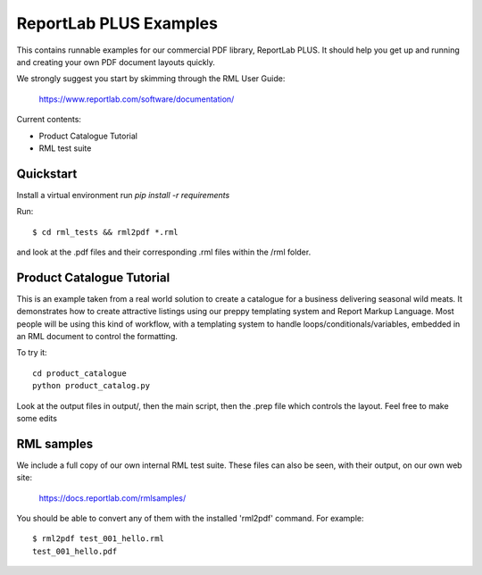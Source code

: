 =======================
ReportLab PLUS Examples
=======================

This contains runnable examples for our commercial PDF library, ReportLab PLUS.
It should help you get up and running and creating your own PDF document layouts
quickly.

We strongly suggest you start by skimming through the RML User Guide:

    https://www.reportlab.com/software/documentation/


Current contents:

- Product Catalogue Tutorial
- RML test suite


Quickstart
==========

Install a virtual environment
run `pip install -r requirements`

Run::

    $ cd rml_tests && rml2pdf *.rml

and look at the .pdf files and their corresponding .rml files within the /rml folder.


Product Catalogue Tutorial
==========================

This is an example taken from a real world solution to create a catalogue for a business delivering seasonal wild meats.  It demonstrates how to create attractive
listings using our preppy templating system and Report Markup Language.  Most people will be using this kind of workflow, with a templating system to handle
loops/conditionals/variables, embedded in an RML document to control the formatting.

To try it::

 	cd product_catalogue
 	python product_catalog.py

Look at the output files in output/, then the main script, then the .prep file which controls the layout.  Feel free to make some edits


RML samples
===========
We include a full copy of our own internal RML test suite.  These files can also be seen, with their output, on our own web site:

   https://docs.reportlab.com/rmlsamples/

You should be able to convert any of them with the installed 'rml2pdf' command.
For example::

   $ rml2pdf test_001_hello.rml
   test_001_hello.pdf
